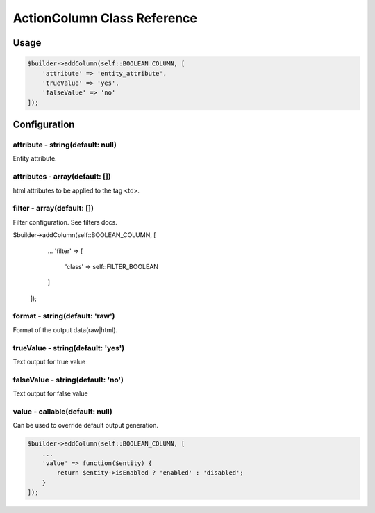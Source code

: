 ActionColumn Class Reference
============================

Usage
-----

.. code-block:: php

    $builder->addColumn(self::BOOLEAN_COLUMN, [
        'attribute' => 'entity_attribute',
        'trueValue' => 'yes',
        'falseValue' => 'no'
    ]);

Configuration
-------------

attribute - string(default: null)
~~~~~~~~~~~~~~~~~~~~~~~~~~~~~~~~~
Entity attribute.

attributes - array(default: [])
~~~~~~~~~~~~~~~~~~~~~~~~~~~~~~~
html attributes to be applied to the tag <td>.

filter - array(default: [])
~~~~~~~~~~~~~~~~~~~~~~~~~~~
Filter configuration. See filters docs.

.. code-block:: php

$builder->addColumn(self::BOOLEAN_COLUMN, [
        ...
        'filter' => [
            'class' => self::FILTER_BOOLEAN
        ]
    ]);

format - string(default: 'raw')
~~~~~~~~~~~~~~~~~~~~~~~~~~~~~~~
Format of the output data(raw|html).

trueValue - string(default: 'yes')
~~~~~~~~~~~~~~~~~~~~~~~~~~~~~~~~~~
Text output for true value

falseValue - string(default: 'no')
~~~~~~~~~~~~~~~~~~~~~~~~~~~~~~~~~~
Text output for false value

value - callable(default: null)
~~~~~~~~~~~~~~~~~~~~~~~~~~~~~~~
Can be used to override default output generation.

.. code-block:: php

    $builder->addColumn(self::BOOLEAN_COLUMN, [
        ...
        'value' => function($entity) {
            return $entity->isEnabled ? 'enabled' : 'disabled';
        }
    ]);